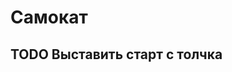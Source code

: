 * Самокат
:PROPERTIES:
:ID:       2c83df97-b666-4413-8299-8d3d379d87df
:END:
** TODO Выставить старт с толчка
